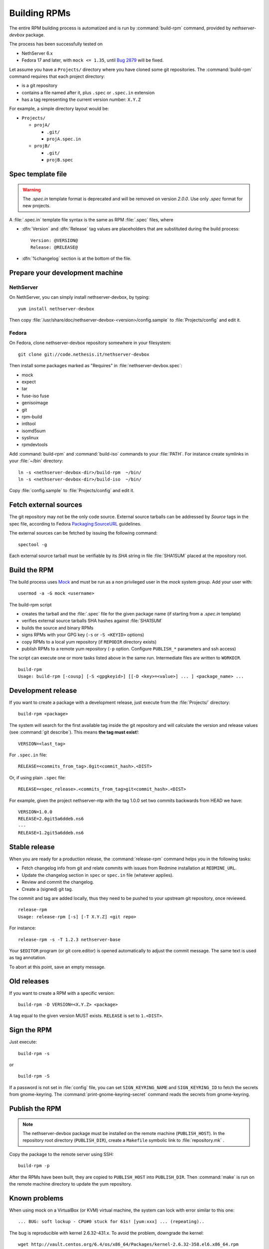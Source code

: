 .. _buildrpm-section:

=============
Building RPMs
=============

The entire RPM building process is automatized and is run by
:command:`build-rpm` command, provided by `nethserver-devbox` package. 

The process has been successfully tested on

* NethServer 6.x
* Fedora 17 and later, with ``mock <= 1.35``, until `Bug 2879`_ will be fixed.

.. _bug 2879: http://dev.nethserver.org/issues/2879

Let assume you have a ``Projects/`` directory where you have cloned
some git repositories. The :command:`build-rpm` command requires that each project directory:

* is a git repository
* contains a file named after it, plus ``.spec`` or ``.spec.in`` extension
* has a tag representing the current version number: ``X.Y.Z``

For example, a simple directory layout would be:

* ``Projects/``

  * ``projA/``

    * ``.git/``
    * ``projA.spec.in``

  * ``projB/``

    * ``.git/``
    * ``projB.spec``



Spec template file
==================

.. WARNING:: 
   The `.spec.in` template format is deprecated and will be removed on
   version `2.0.0`. Use only `.spec` format for new projects.

A :file:`.spec.in` template file syntax is the same as RPM :file:`.spec` files,
where

* :dfn:`Version` and :dfn:`Release` tag values are placeholders that are substituted during the build process: ::
  
    Version: @VERSION@
    Release: @RELEASE@

* :dfn:`%changelog` section is at the bottom of the file.

.. _rpm_prepare_env:

Prepare your development machine
================================

NethServer
----------

On NethServer, you can simply install nethserver-devbox, by typing: ::

  yum install nethserver-devbox

Then copy :file:`/usr/share/doc/nethserver-devbox-<version>/config.sample` to :file:`Projects/config` and edit it.

Fedora
------

On Fedora, clone nethserver-devbox repository somewhere in your filesystem: ::

  git clone git://code.nethesis.it/nethserver-devbox

Then install some packages marked as "Requires" in :file:`nethserver-devbox.spec`: 

* mock
* expect
* tar
* fuse-iso fuse 
* genisoimage
* git
* rpm-build
* intltool
* isomd5sum
* syslinux
* rpmdevtools


Add :command:`build-rpm` and :command:`build-iso` commands to your :file:`PATH`. For instance create symlinks in your :file:`~/bin` directory: ::

  ln -s <nethserver-devbox-dir>/build-rpm  ~/bin/
  ln -s <nethserver-devbox-dir>/build-iso  ~/bin/

Copy :file:`config.sample` to :file:`Projects/config` and edit it.

Fetch external sources
======================

The git repository may not be the only code source.  External source tarballs
can be addressed by `Source` tags in the spec file, according to
Fedora `Packaging:SourceURL`_ guidelines.

.. _`Packaging:SourceURL`: http://fedoraproject.org/wiki/Packaging:SourceURL

The external sources can be fetched by issuing the following command: ::

  spectool -g

Each external source tarball must be verifiable by its `SHA` string in file
:file:`SHA1SUM` placed at the repository root.

Build the RPM
=============

The build process uses Mock_ and must be run as a non privileged user
in the `mock` system group.  Add your user with: ::

  usermod -a -G mock <username>

The build-rpm script

* creates the tarball and the :file:`.spec` file for the given package name (if starting from a `.spec.in` template)
* verifies external source tarballs SHA hashes against :file:`SHA1SUM`
* builds the source and binary RPMs
* signs RPMs with your GPG key (``-s`` or ``-S <KEYID>`` options)
* copy RPMs to a local yum repository  (if ``REPODIR`` directory exists)
* publish RPMs to a remote yum repository (``-p`` option. Configure ``PUBLISH_*`` parameters and ssh access)

The script can execute one or more tasks listed above in the same run. Intermediate files are written to ``WORKDIR``. ::
  
  build-rpm
  Usage: build-rpm [-cousp] [-S <gpgkeyid>] [[-D <key>=<value>] ... ] <package_name> ...
   
.. _Mock: http://fedoraproject.org/wiki/Projects/Mock


Development release
===================

If you want to create a package with a development release, just execute from the :file:`Projects/` directory: ::

  build-rpm <package>

The system will search for the first available tag inside the git
repository and will calculate the version and release values (see
:command:`git describe`). This means **the tag must exist**!::

  VERSION=<last_tag>

For ``.spec.in`` file: ::

  RELEASE=<commits_from_tag>.0git<commit_hash>.<DIST>

Or, if using plain ``.spec`` file: ::

  RELEASE=<spec_release>.<commits_from_tag>git<commit_hash>.<DIST>

For example, given the project nethserver-ntp with the tag 1.0.0 set two commits backwards from HEAD we have: ::

  VERSION=1.0.0
  RELEASE=2.0git5a6ddeb.ns6
  ---
  RELEASE=1.2git5a6ddeb.ns6


Stable release
==============

When you are ready for a production release, the :command:`release-rpm` command helps you in the following tasks:

* Fetch changelog info from git and relate commits with issues from Redmine installation at ``REDMINE_URL``.
* Update the changelog section in ``spec`` or ``spec.in`` file (whatever applies).
* Review and commit the changelog.
* Create a (signed) git tag.

The commit and tag are added locally, thus they need to be pushed to your
upstream git repository, once reviewed.

::

  release-rpm
  Usage: release-rpm [-s] [-T X.Y.Z] <git repo>

For instance:

::

  release-rpm -s -T 1.2.3 nethserver-base

Your ``$EDITOR`` program (or git core.editor) is opened automatically to adjust the commit message. The same text is used as tag annotation. 

To abort at this point, save an empty message.

Old releases
============

If you want to create a RPM with a specific version: ::

  build-rpm -D VERSION=<X.Y.Z> <package>  

A tag equal to the given version MUST exists. ``RELEASE`` is set to ``1.<DIST>``.

Sign the RPM
============

Just execute:

::

  build-rpm -s 

or

::

  build-rpm -S  

If a password is not set in :file:`config` file, you can set
``SIGN_KEYRING_NAME`` and ``SIGN_KEYRING_ID`` to fetch the secrets
from gnome-keyring. The :command:`print-gnome-keyring-secret` command
reads the secrets from gnome-keyring.


Publish the RPM
===============

.. note::  
  The nethserver-devbox package must be installed on the remote
  machine (``PUBLISH_HOST``). In the repository root directory
  (``PUBLISH_DIR``), create a ``Makefile`` symbolic link to
  :file:`repository.mk` .

Copy the package to the remote server using SSH:

::

  build-rpm -p 

After the RPMs have been built, they are copied to ``PUBLISH_HOST`` into
``PUBLISH_DIR``. Then :command:`make` is run on the remote machine directory to
update the yum repository.

Known problems
==============

When using mock on a VirtualBox (or KVM) virtual machine, the system can
lock with error similar to this one:

::

    ... BUG: soft lockup - CPU#0 stuck for 61s! [yum:xxx] ... (repeating)..

The bug is reproducible with kernel 2.6.32-431.x.
To avoid the problem, downgrade the kernel:

::

    wget http://vault.centos.org/6.4/os/x86_64/Packages/kernel-2.6.32-358.el6.x86_64.rpm
    yum localinstall kernel-2.6.32-358.el6.x86_64.rpm

Then reboot and choose the 2.6.32-358 kernel.
